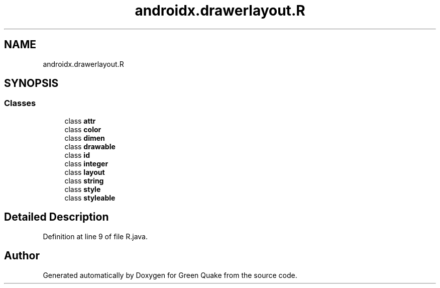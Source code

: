 .TH "androidx.drawerlayout.R" 3 "Thu Apr 29 2021" "Version 1.0" "Green Quake" \" -*- nroff -*-
.ad l
.nh
.SH NAME
androidx.drawerlayout.R
.SH SYNOPSIS
.br
.PP
.SS "Classes"

.in +1c
.ti -1c
.RI "class \fBattr\fP"
.br
.ti -1c
.RI "class \fBcolor\fP"
.br
.ti -1c
.RI "class \fBdimen\fP"
.br
.ti -1c
.RI "class \fBdrawable\fP"
.br
.ti -1c
.RI "class \fBid\fP"
.br
.ti -1c
.RI "class \fBinteger\fP"
.br
.ti -1c
.RI "class \fBlayout\fP"
.br
.ti -1c
.RI "class \fBstring\fP"
.br
.ti -1c
.RI "class \fBstyle\fP"
.br
.ti -1c
.RI "class \fBstyleable\fP"
.br
.in -1c
.SH "Detailed Description"
.PP 
Definition at line 9 of file R\&.java\&.

.SH "Author"
.PP 
Generated automatically by Doxygen for Green Quake from the source code\&.
